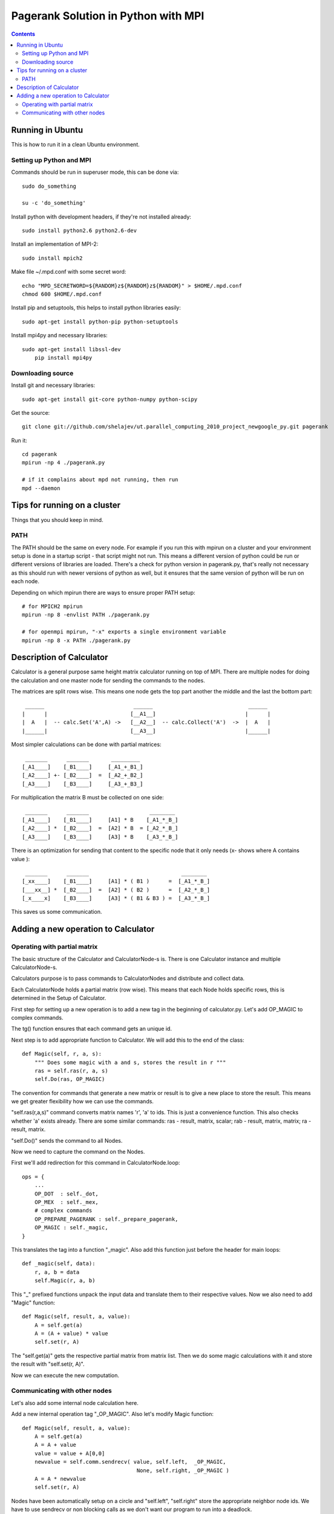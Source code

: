 ====================================
Pagerank Solution in Python with MPI
====================================

.. contents::

Running in Ubuntu
-----------------

This is how to run it in a clean Ubuntu environment.

Setting up Python and MPI
~~~~~~~~~~~~~~~~~~~~~~~~~

Commands should be run in superuser mode, this can be done via::
    
    sudo do_something
    
    su -c 'do_something'

Install python with development headers, if they're not installed already::
    
    sudo install python2.6 python2.6-dev

Install an implementation of MPI-2::
	
	sudo install mpich2

Make file ~/.mpd.conf with some secret word:: 
	
	echo "MPD_SECRETWORD=${RANDOM}z${RANDOM}z${RANDOM}" > $HOME/.mpd.conf
	chmod 600 $HOME/.mpd.conf

Install pip and setuptools, this helps to install python libraries easily::
		
    sudo apt-get install python-pip python-setuptools
        
Install mpi4py and necessary libraries::

    sudo apt-get install libssl-dev
	pip install mpi4py

Downloading source
~~~~~~~~~~~~~~~~~~

Install git and necessary libraries::

    sudo apt-get install git-core python-numpy python-scipy

Get the source::

    git clone git://github.com/shelajev/ut.parallel_computing_2010_project_newgoogle_py.git pagerank

Run it::

    cd pagerank
    mpirun -np 4 ./pagerank.py
    
    # if it complains about mpd not running, then run
    mpd --daemon


Tips for running on a cluster
-----------------------------

Things that you should keep in mind.

PATH
~~~~

The PATH should be the same on every node.
For example if you run this with mpirun on a cluster and your environment setup is 
done in a startup script - that script might not run. This means a different
version of python could be run or different versions of libraries are loaded.
There's a check for python version in pagerank.py, that's really not necessary
as this should run with newer versions of python as well, but it ensures that
the same version of python will be run on each node.

Depending on which mpirun there are ways to ensure proper PATH setup::

    # for MPICH2 mpirun
    mpirun -np 8 -envlist PATH ./pagerank.py
    
    # for openmpi mpirun, "-x" exports a single environment variable
    mpirun -np 8 -x PATH ./pagerank.py
    

Description of Calculator
-------------------------

Calculator is a general purpose same height matrix calculator running
on top of MPI. There are multiple nodes for doing the calculation and
one master node for sending the commands to the nodes.

The matrices are split rows wise. This means one node gets the top part
another the middle and the last the bottom part::

     ______                            ______                              ______ 
    |      |                          [__A1__]                            |      |
    |  A   |  -- calc.Set('A',A) ->   [__A2__]  -- calc.Collect('A')  ->  |  A   |
    |______|                          [__A3__]                            |______|

Most simpler calculations can be done with partial matrices::

     _______      _______       _________
    [_A1____]    [_B1____]     [_A1_+_B1_]
    [_A2____] +- [_B2____]  =  [_A2_+_B2_]
    [_A3____]    [_B3____]     [_A3_+_B3_]


For multiplication the matrix B must be collected on one side::

     _______      _______                   ________
    [_A1____]    [_B1____]     [A1] * B    [_A1_*_B_]
    [_A2____] *  [_B2____]  =  [A2] * B  = [_A2_*_B_]
    [_A3____]    [_B3____]     [A3] * B    [_A3_*_B_]

There is an optimization for sending that content to the specific
node that it only needs (x- shows where A contains value )::

     _______      _______                             ________
    [_xx____]    [_B1____]     [A1] * ( B1 )      =  [_A1_*_B_]
    [___xx__] *  [_B2____]  =  [A2] * ( B2 )      =  [_A2_*_B_]
    [_x____x]    [_B3____]     [A3] * ( B1 & B3 ) =  [_A3_*_B_]

This saves us some communication.

Adding a new operation to Calculator
------------------------------------

Operating with partial matrix
~~~~~~~~~~~~~~~~~~~~~~~~~~~~~

The basic structure of the Calculator and
CalculatorNode-s is. There is one Calculator
instance and multiple CalculatorNode-s.

Calculators purpose is to pass commands to
CalculatorNodes and distribute and collect data.

Each CalculatorNode holds a partial matrix (row wise).
This means that each Node holds specific rows, this 
is determined in the Setup of Calculator.

First step for setting up a new operation is to
add a new tag in the beginning of calculator.py.
Let's add OP_MAGIC to complex commands.

The tg() function ensures that each command gets
an unique id.

Next step is to add appropriate function to Calculator.
We will add this to the end of the class::

    def Magic(self, r, a, s):
        """ Does some magic with a and s, stores the result in r """
        ras = self.ras(r, a, s)
        self.Do(ras, OP_MAGIC)

The convention for commands that generate a new matrix or result is to
give a new place to store the result. This means we get greater flexibility
how we can use the commands.

"self.ras(r,a,s)" command converts matrix names 'r', 'a' to ids. This is just a convenience
function. This also checks whether 'a' exists already. There are some similar commands: ras - result, matrix, scalar; rab - result, matrix, matrix; ra - result, matrix.

"self.Do()" sends the command to all Nodes.

Now we need to capture the command on the Nodes.

First we'll add redirection for this command in CalculatorNode.loop::

    ops = {
        ...
        OP_DOT  : self._dot,
        OP_MEX  : self._mex,
        # complex commands
        OP_PREPARE_PAGERANK : self._prepare_pagerank,
        OP_MAGIC : self._magic,
    }

This translates the tag into a function "_magic". Also add this function just before
the header for main loops::

    def _magic(self, data):
        r, a, b = data
        self.Magic(r, a, b)

This "_" prefixed functions unpack the input data and translate them to their respective values. Now we also need to add "Magic" function::

    def Magic(self, result, a, value):
        A = self.get(a)
        A = (A + value) * value
        self.set(r, A)

The "self.get(a)" gets the respective partial matrix from matrix list. 
Then we do some magic calculations with it and store the result with "self.set(r, A)".

Now we can execute the new computation.

Communicating with other nodes
~~~~~~~~~~~~~~~~~~~~~~~~~~~~~~

Let's also add some internal node calculation here.

Add a new internal operation tag "_OP_MAGIC". 
Also let's modify Magic function::

    def Magic(self, result, a, value):
        A = self.get(a)
        A = A + value
        value = value + A[0,0]
        newvalue = self.comm.sendrecv( value, self.left,  _OP_MAGIC,
                                        None, self.right, _OP_MAGIC )
        A = A * newvalue
        self.set(r, A)
        
Nodes have been automatically setup on a circle and "self.left", "self.right" store
the appropriate neighbor node ids. 
We have to use sendrecv or non blocking calls as we don't want our program
to run into a deadlock.

